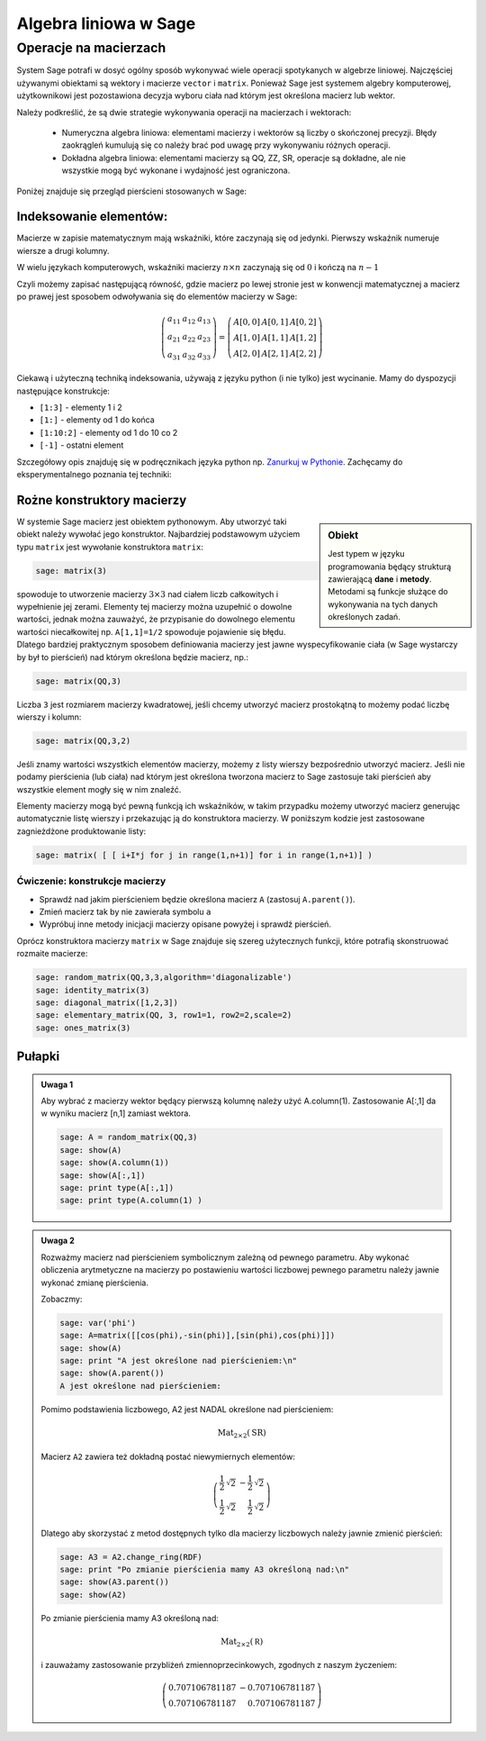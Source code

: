 Algebra liniowa w Sage
======================


Operacje na macierzach
~~~~~~~~~~~~~~~~~~~~~~

System Sage potrafi w dosyć ogólny sposób wykonywać wiele operacji
spotykanych w algebrze liniowej. Najczęściej używanymi obiektami są
wektory i macierze ``vector`` i ``matrix``. Ponieważ Sage jest
systemem algebry komputerowej, użytkownikowi jest pozostawiona decyzja
wyboru ciała nad którym jest określona macierz lub wektor.

Należy podkreślić, że są dwie strategie wykonywania operacji na
macierzach i wektorach:

  * Numeryczna algebra liniowa: elementami macierzy i wektorów są
    liczby o skończonej precyzji. Błędy zaokrągleń kumulują się co
    należy brać pod uwagę przy wykonywaniu różnych operacji.

  * Dokładna algebra liniowa: elementami macierzy są QQ, ZZ, SR,
    operacje są dokładne, ale nie wszystkie mogą być wykonane i
    wydajność jest ograniczona.



Poniżej znajduje się przegląd pierścieni stosowanych w Sage:

+---------+-----------------------------+-----------------------------+
|Pierścień|       nazwa                 |właściwości                  |
+=========+=============================+=============================+
|ZZ       |liczby całkowite             |dokładne, ale ograniczona    |
|         |                             |l. działań                   |
|         |                             |                             |
+---------+-----------------------------+-----------------------------+
|QQ       |liczby wymierne              |dokładne, ZZ + ułamki       |
|         |                             |                             |
+---------+-----------------------------+-----------------------------+
|RR       |liczby rzeczywiste o dowolnej|arytmetyka interwałowa       |
|         |precyzji                     |                             |
+---------+-----------------------------+-----------------------------+
|CC       |liczby zespolone o dowolnej  |arytmetyka interwałowa       |
|         |precyzji                     |                             |
+---------+-----------------------------+-----------------------------+
|RDF      |liczby rzeczywiste o         |rachunki numeryczne          |
|         |podwójnej precyzji           |                             |
+---------+-----------------------------+-----------------------------+
|CDF      |liczby zespolone o podwójnej |rachunki numeryczne          |
|         |precyzji                     |                             |
+---------+-----------------------------+-----------------------------+
|SR       |pierścień symboliczny        |dokładne, ograniczona        |
|         |                             |l.działań                    |
|         |                             |                             |
+---------+-----------------------------+-----------------------------+



Indeksowanie elementów:
-----------------------

Macierze w zapisie matematycznym mają wskaźniki, które zaczynają się
od jedynki. Pierwszy wskaźnik numeruje wiersze a drugi kolumny.

W wielu językach komputerowych, wskaźniki macierzy :math:`n\times n`
zaczynają się od :math:`0` i kończą na :math:`n-1`

Czyli możemy zapisać następującą równość, gdzie macierz po lewej
stronie jest w konwencji matematycznej a macierz po prawej jest
sposobem odwoływania się do elementów macierzy w Sage:

.. math::


   \left(\begin{array}{rrr}
    a_{11} & a_{12} & a_{13} \\
    a_{21} & a_{22} & a_{23} \\
    a_{31} & a_{32} & a_{33}
   \end{array}\right) =   \left(\begin{array}{rrr}
     A[0,0]&A[0,1]&A[0,2]\\ A[1,0]&A[1,1]&A[1,2]\\ A[2,0]&A[2,1]&A[2,2]  
   \end{array}\right)
 
Ciekawą i użyteczną techniką indeksowania, używają z języku python (i
nie tylko) jest wycinanie. Mamy do dyspozycji następujące konstrukcje:

* ``[1:3]`` - elementy  1 i 2
* ``[1:]`` - elementy  od 1 do końca
* ``[1:10:2]`` - elementy od 1 do 10 co 2
* ``[-1]`` - ostatni element

Szczegółowy opis znajduję się w podręcznikach języka python
np. `Zanurkuj w Pythonie
<http://pl.wikibooks.org/wiki/Zanurkuj_w_Pythonie/Listy>`_. Zachęcamy
do eksperymentalnego poznania tej techniki:

.. sagecellserver::
   
   sage: A = random_matrix(ZZ,6,6)
   sage: show(A)
   sage: show(A[:,2:3])
   sage: show(A[1:3,::3])



Rożne konstruktory macierzy
--------------------------

.. sidebar:: Obiekt

   Jest typem w języku programowania będący strukturą zawierającą
   **dane** i **metody**. Metodami są funkcje służące do wykonywania
   na tych danych określonych zadań.



W systemie Sage macierz jest obiektem pythonowym. Aby utworzyć taki
obiekt należy wywołać jego konstruktor.  Najbardziej podstawowym
użyciem typu ``matrix`` jest wywołanie konstruktora  ``matrix``:

.. code-block:: python

    sage: matrix(3)

spowoduje to utworzenie macierzy :math:`3\times3` nad ciałem liczb
całkowitych i wypełnienie jej zerami. Elementy tej macierzy można
uzupełnić o dowolne wartości, jednak można zauważyć, że przypisanie do
dowolnego elementu wartości niecałkowitej np. ``A[1,1]=1/2`` spowoduje
pojawienie się błędu. Dlatego bardziej praktycznym sposobem
definiowania macierzy jest jawne wyspecyfikowanie ciała (w Sage
wystarczy by był to pierścień) nad którym określona będzie macierz, np.:

.. code-block:: python

    sage: matrix(QQ,3)

Liczba ``3`` jest rozmiarem macierzy kwadratowej, jeśli chcemy
utworzyć macierz prostokątną to możemy podać liczbę wierszy i kolumn:

.. code-block:: python

    sage: matrix(QQ,3,2)

Jeśli znamy wartości wszystkich elementów macierzy, możemy z listy
wierszy bezpośrednio utworzyć macierz. Jeśli nie podamy pierścienia
(lub ciała) nad którym jest określona tworzona macierz to Sage
zastosuje taki pierścień aby wszystkie element mogły się w nim
znaleźć. 

Elementy macierzy mogą być pewną funkcją ich wskaźników, w takim
przypadku możemy utworzyć macierz generując automatycznie listę
wierszy i przekazując ją do konstruktora macierzy. W poniższym kodzie
jest zastosowane zagnieżdżone produktowanie listy:


.. code-block:: python

    sage: matrix( [ [ i+I*j for j in range(1,n+1)] for i in range(1,n+1)] )


.. end of output


Ćwiczenie: konstrukcje macierzy
+++++++++++++++++++++++++++++++

* Sprawdź nad jakim pierścieniem będzie  określona macierz ``A`` (zastosuj ``A.parent()``).
* Zmień macierz tak by nie zawierała symbolu ``a``
* Wypróbuj inne metody inicjacji macierzy opisane powyżej i  sprawdź pierścień.

.. sagecellserver::
   
   var('a')
   A = matrix( [[a,2,3.],[4/3,5,6]] ) 



Oprócz konstruktora macierzy ``matrix`` w Sage znajduje się szereg
użytecznych funkcji, które potrafią skonstruować rozmaite macierze:


.. code-block:: python

    sage: random_matrix(QQ,3,3,algorithm='diagonalizable')
    sage: identity_matrix(3)
    sage: diagonal_matrix([1,2,3])
    sage: elementary_matrix(QQ, 3, row1=1, row2=2,scale=2)
    sage: ones_matrix(3)
 
.. end of output


Pułapki
-------


.. admonition:: Uwaga 1

   Aby wybrać z macierzy wektor będący pierwszą kolumnę należy użyć
   A.column(1). Zastosowanie A[:,1] da w wyniku macierz [n,1] zamiast
   wektora. 

   .. code-block:: python

    sage: A = random_matrix(QQ,3)
    sage: show(A)
    sage: show(A.column(1))
    sage: show(A[:,1])
    sage: print type(A[:,1])
    sage: print type(A.column(1) )

   .. end of output



.. admonition:: Uwaga 2

   Rozważmy macierz nad pierścieniem symbolicznym zależną od pewnego
   parametru.  Aby wykonać obliczenia arytmetyczne na macierzy po
   postawieniu wartości liczbowej pewnego parametru należy jawnie
   wykonać zmianę pierścienia.

   Zobaczmy:

   .. code-block:: python

    sage: var('phi')
    sage: A=matrix([[cos(phi),-sin(phi)],[sin(phi),cos(phi)]])
    sage: show(A)
    sage: print "A jest określone nad pierścieniem:\n"
    sage: show(A.parent())
    A jest określone nad pierścieniem:
    
   .. end of output

    .. MATH::

      \left(\begin{array}{rr}
      \cos\left(\phi\right) & -\sin\left(\phi\right) \\
      \sin\left(\phi\right) & \cos\left(\phi\right)
      \end{array}\right)



    .. MATH::

       \mathrm{Mat}_{2\times 2}(\text{SR})



    Podstawmy za ``phi`` konkretną wartość. Macierz ``A2`` nie będzie
    zawierała żadnych symboli, czyli będzie macierzą liczbową. Sprawdźmy:

    .. code-block:: python

        sage: A2 = A.subs({phi:pi/4})
        sage: show(A2)
        sage: print "Pomimo podstawienia liczbowego, A2 jest NADAL określone nad pierścieniem:\n"
        sage: show(A2.parent())

   Pomimo podstawienia liczbowego, A2 jest NADAL określone nad pierścieniem:
    
   .. MATH::

      \mathrm{Mat}_{2\times 2}(\text{SR})

   Macierz ``A2`` zawiera też dokładną postać niewymiernych elementów:

   .. MATH::

      \left(\begin{array}{rr}
      \frac{1}{2} \, \sqrt{2} & -\frac{1}{2} \, \sqrt{2} \\
      \frac{1}{2} \, \sqrt{2} & \frac{1}{2} \, \sqrt{2}
      \end{array}\right)


   Dlatego aby skorzystać z metod dostępnych tylko dla macierzy liczbowych
   należy jawnie zmienić pierścień:


   .. code-block:: python

        sage: A3 = A2.change_ring(RDF)
        sage: print "Po zmianie pierścienia mamy A3 określoną nad:\n"
        sage: show(A3.parent())
        sage: show(A2)

   .. end of output

   Po zmianie pierścienia mamy A3 określoną nad:
    
   .. MATH::
   
       \mathrm{Mat}_{2\times 2}(\mathbb R)

   i zauważamy zastosowanie przybliżeń zmiennoprzecinkowych, zgodnych z naszym życzeniem:
 
   .. MATH::

      \left(\begin{array}{rr}
      0.707106781187 & -0.707106781187 \\
      0.707106781187 & 0.707106781187
      \end{array}\right)
 


